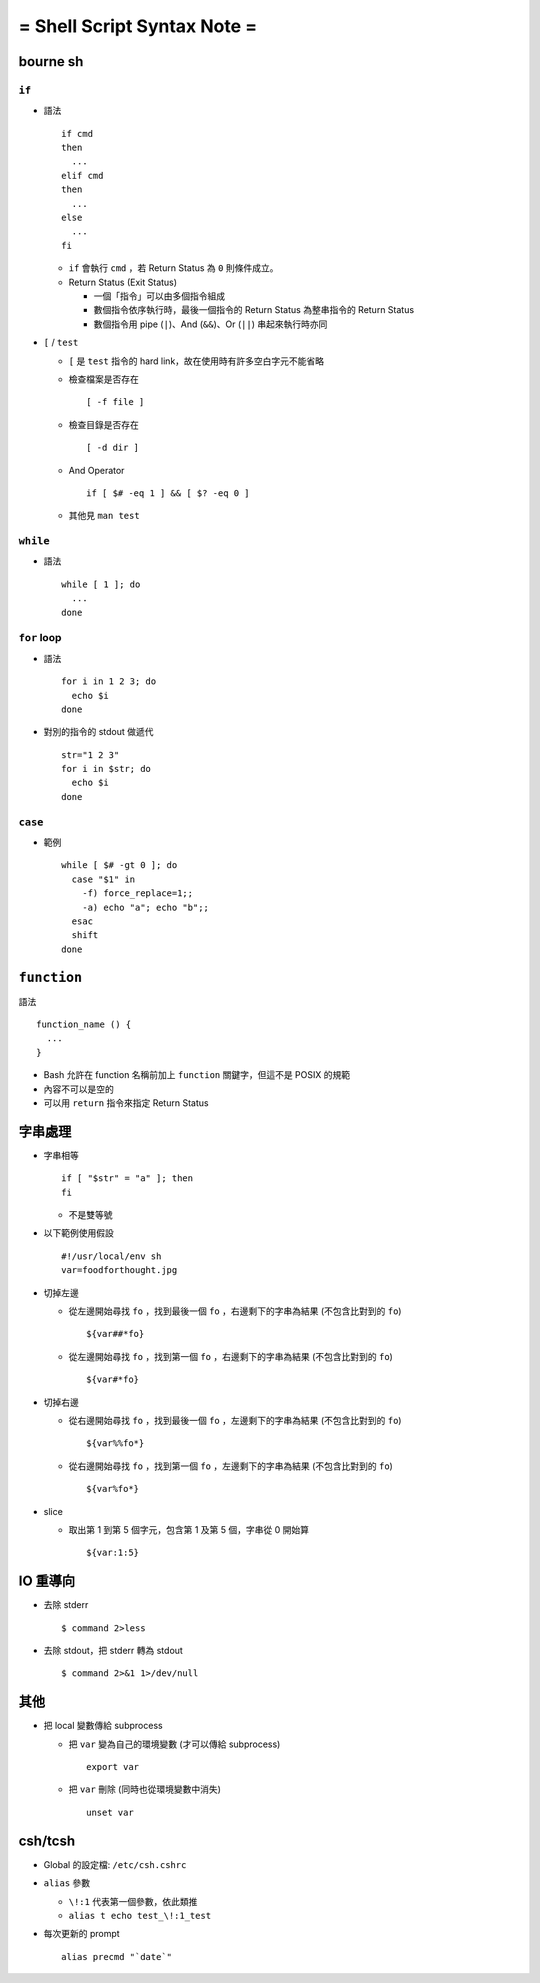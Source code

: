 ============================
= Shell Script Syntax Note =
============================

bourne sh
----------

``if``
````````

* 語法 ::

    if cmd
    then
      ...
    elif cmd
    then
      ...
    else
      ...
    fi

  - ``if`` 會執行 ``cmd`` ，若 Return Status 為 ``0`` 則條件成立。
  - Return Status (Exit Status)

    + 一個「指令」可以由多個指令組成
    + 數個指令依序執行時，最後一個指令的 Return Status 為整串指令的 Return Status
    + 數個指令用 pipe (``|``)、And (``&&``)、Or (``||``) 串起來執行時亦同


* ``[`` / ``test``

  - ``[`` 是 ``test`` 指令的 hard link，故在使用時有許多空白字元不能省略
  - 檢查檔案是否存在 ::

      [ -f file ]

  - 檢查目錄是否存在 ::

      [ -d dir ]

  - And Operator ::

      if [ $# -eq 1 ] && [ $? -eq 0 ]

  - 其他見 ``man test``

``while``
```````````

* 語法 ::

    while [ 1 ]; do
      ...
    done

``for`` loop
``````````````

* 語法 ::

    for i in 1 2 3; do
      echo $i
    done

* 對別的指令的 stdout 做遞代 ::

    str="1 2 3"
    for i in $str; do
      echo $i
    done

``case``
``````````

* 範例 ::

    while [ $# -gt 0 ]; do
      case "$1" in
        -f) force_replace=1;;
        -a) echo "a"; echo "b";;
      esac
      shift
    done

``function``
-------------

語法 ::

  function_name () {
    ...
  }

* Bash 允許在 function 名稱前加上 ``function`` 關鍵字，但這不是 POSIX 的規範
* 內容不可以是空的
* 可以用 ``return`` 指令來指定 Return Status

字串處理
---------

* 字串相等 ::

    if [ "$str" = "a" ]; then
    fi

  - 不是雙等號

* 以下範例使用假設 ::

    #!/usr/local/env sh
    var=foodforthought.jpg

* 切掉左邊

  - 從左邊開始尋找 ``fo`` ，找到最後一個 ``fo`` ，右邊剩下的字串為結果 (不包含比對到的 ``fo``) ::

      ${var##*fo}

  - 從左邊開始尋找 ``fo`` ，找到第一個 ``fo`` ，右邊剩下的字串為結果 (不包含比對到的 ``fo``) ::

      ${var#*fo}

* 切掉右邊

  - 從右邊開始尋找 ``fo`` ，找到最後一個 ``fo`` ，左邊剩下的字串為結果 (不包含比對到的 ``fo``) ::

      ${var%%fo*}

  - 從右邊開始尋找 ``fo`` ，找到第一個 ``fo`` ，左邊剩下的字串為結果 (不包含比對到的 ``fo``) ::

      ${var%fo*}

* slice

  - 取出第 1 到第 5 個字元，包含第 1 及第 5 個，字串從 0 開始算 ::

      ${var:1:5}

IO 重導向
----------

* 去除 stderr ::

    $ command 2>less

* 去除 stdout，把 stderr 轉為 stdout ::

    $ command 2>&1 1>/dev/null

其他
-----

* 把 local 變數傳給 subprocess

  - 把 ``var`` 變為自己的環境變數 (才可以傳給 subprocess) ::

      export var

  - 把 ``var`` 刪除 (同時也從環境變數中消失) ::

      unset var

csh/tcsh
---------

* Global 的設定檔: ``/etc/csh.cshrc``

* ``alias`` 參數

  - ``\!:1`` 代表第一個參數，依此類推

  - ``alias t echo test_\!:1_test``

* 每次更新的 prompt ::

    alias precmd "`date`"
